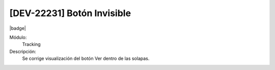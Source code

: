 [DEV-22231] Botón Invisible
============================

|badge|

.. |badge| raw:: html
   
   <span style="background-color: #7c04de; color: white; padding: 4px 8px; border-radius: 4px;">Corrección</span>

Módulo: 
   Tracking

Descripción: 
   Se corrige visualización del botón Ver dentro de las solapas.

.. versionchanged:: 10.223.0.0-LTS

